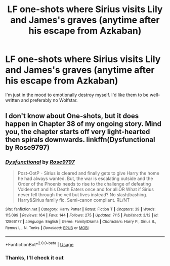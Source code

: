 #+TITLE: LF one-shots where Sirius visits Lily and James's graves (anytime after his escape from Azkaban)

* LF one-shots where Sirius visits Lily and James's graves (anytime after his escape from Azkaban)
:PROPERTIES:
:Score: 10
:DateUnix: 1532650382.0
:DateShort: 2018-Jul-27
:FlairText: Request
:END:
I'm just in the mood to emotionally destroy myself. I'd like them to be well-written and preferably no Wolfstar.


** I don't know about One-shots, but it does happen in Chapter 38 of my ongoing story. Mind you, the chapter starts off very light-hearted then spirals downwards. linkffn(Dysfunctional by Rose9797)
:PROPERTIES:
:Author: afrose9797
:Score: 2
:DateUnix: 1532656860.0
:DateShort: 2018-Jul-27
:END:

*** [[https://www.fanfiction.net/s/12866177/1/][*/Dysfunctional/*]] by [[https://www.fanfiction.net/u/5666630/Rose9797][/Rose9797/]]

#+begin_quote
  Post-OotP - Sirius is cleared and finally gets to give Harry the home he had always wanted. But, the war is escalating outside and the Order of the Phoenix needs to rise to the challenge of defeating Voldemort and his Death Eaters once and for all.OR What if Sirius never fell through the veil but lives instead? No slash/bashing. Harry&Sirius family fic. Semi-canon compliant. RL/NT
#+end_quote

^{/Site/:} ^{fanfiction.net} ^{*|*} ^{/Category/:} ^{Harry} ^{Potter} ^{*|*} ^{/Rated/:} ^{Fiction} ^{T} ^{*|*} ^{/Chapters/:} ^{39} ^{*|*} ^{/Words/:} ^{115,099} ^{*|*} ^{/Reviews/:} ^{164} ^{*|*} ^{/Favs/:} ^{144} ^{*|*} ^{/Follows/:} ^{275} ^{*|*} ^{/Updated/:} ^{7/15} ^{*|*} ^{/Published/:} ^{3/12} ^{*|*} ^{/id/:} ^{12866177} ^{*|*} ^{/Language/:} ^{English} ^{*|*} ^{/Genre/:} ^{Family/Drama} ^{*|*} ^{/Characters/:} ^{Harry} ^{P.,} ^{Sirius} ^{B.,} ^{Remus} ^{L.,} ^{N.} ^{Tonks} ^{*|*} ^{/Download/:} ^{[[http://www.ff2ebook.com/old/ffn-bot/index.php?id=12866177&source=ff&filetype=epub][EPUB]]} ^{or} ^{[[http://www.ff2ebook.com/old/ffn-bot/index.php?id=12866177&source=ff&filetype=mobi][MOBI]]}

--------------

*FanfictionBot*^{2.0.0-beta} | [[https://github.com/tusing/reddit-ffn-bot/wiki/Usage][Usage]]
:PROPERTIES:
:Author: FanfictionBot
:Score: 1
:DateUnix: 1532656865.0
:DateShort: 2018-Jul-27
:END:


*** Thanks, I'll check it out
:PROPERTIES:
:Score: 1
:DateUnix: 1532691743.0
:DateShort: 2018-Jul-27
:END:
